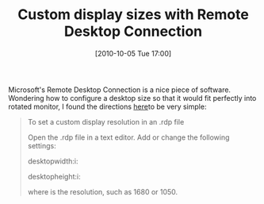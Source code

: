 #+POSTID: 5334
#+DATE: [2010-10-05 Tue 17:00]
#+OPTIONS: toc:nil num:nil todo:nil pri:nil tags:nil ^:nil TeX:nil
#+CATEGORY: Link
#+TAGS: Utility
#+TITLE: Custom display sizes with Remote Desktop Connection

Microsoft's Remote Desktop Connection is a nice piece of software. Wondering how to configure a desktop size so that it would fit perfectly into rotated monitor, I found the directions [[http://technet.microsoft.com/en-us/library/cc772472%28WS.10%29.aspx][here]]to be very simple: 



#+BEGIN_QUOTE
  
To set a custom display resolution in an .rdp file

 Open the .rdp file in a text editor. Add or change the following settings:

 desktopwidth:i:

 desktopheight:i:

 where is the resolution, such as 1680 or 1050.
#+END_QUOTE



